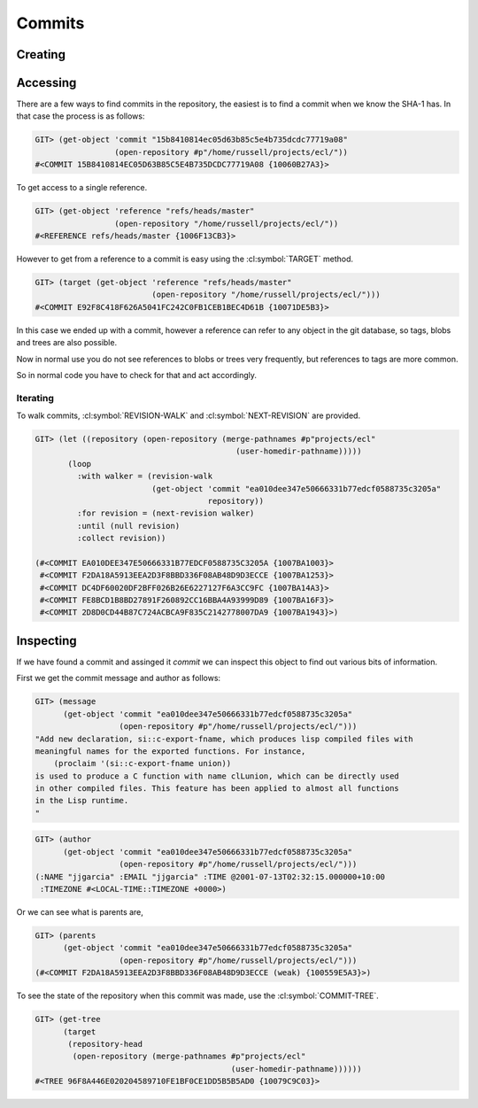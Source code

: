 Commits
=======

.. cl:package:: cl-git

.. cl:type:: commit

Creating
--------

.. cl:function:: make-commit


Accessing
---------

.. cl:method:: get-object commit common-lisp:t common-lisp:t

.. cl:macro:: bind-git-commits

.. cl:method:: list-objects commit common-lisp:t

There are a few ways to find commits in the repository, the easiest is
to find a commit when we know the SHA-1 has. In that case the process
is as follows:

.. code-block:: common-lisp-repl

   GIT> (get-object 'commit "15b8410814ec05d63b85c5e4b735dcdc77719a08"
                    (open-repository #p"/home/russell/projects/ecl/"))
   #<COMMIT 15B8410814EC05D63B85C5E4B735DCDC77719A08 {10060B27A3}>

To get access to a single reference.

.. code-block:: common-lisp-repl

   GIT> (get-object 'reference "refs/heads/master"
                    (open-repository "/home/russell/projects/ecl/"))
   #<REFERENCE refs/heads/master {1006F13CB3}>

However to get from a reference to a commit is easy using the
:cl:symbol:`TARGET` method.

.. code-block:: common-lisp-repl

   GIT> (target (get-object 'reference "refs/heads/master"
                            (open-repository "/home/russell/projects/ecl/")))
   #<COMMIT E92F8C418F626A5041FC242C0FB1CEB1BEC4D61B {10071DE5B3}>

In this case we ended up with a commit, however a reference can refer
to any object in the git database, so tags, blobs and trees are also
possible.

Now in normal use you do not see references to blobs or trees very
frequently, but references to tags are more common.

So in normal code you have to check for that and act accordingly.

Iterating
~~~~~~~~~

.. cl:function:: revision-walk

.. cl:generic:: next-revision

To walk commits, :cl:symbol:`REVISION-WALK` and
:cl:symbol:`NEXT-REVISION` are provided.

.. code-block:: common-lisp-repl

   GIT> (let ((repository (open-repository (merge-pathnames #p"projects/ecl" 
                                              (user-homedir-pathname)))))
          (loop 
            :with walker = (revision-walk 
                            (get-object 'commit "ea010dee347e50666331b77edcf0588735c3205a" 
                                        repository))
            :for revision = (next-revision walker)
            :until (null revision)
            :collect revision))

   (#<COMMIT EA010DEE347E50666331B77EDCF0588735C3205A {1007BA1003}>
    #<COMMIT F2DA18A5913EEA2D3F8BBD336F08AB48D9D3ECCE {1007BA1253}>
    #<COMMIT DC4DF60020DF2BFF026B26E6227127F6A3CC9FC {1007BA14A3}>
    #<COMMIT FE8BCD1B8BD27891F260892CC16BBA4A93999D89 {1007BA16F3}>
    #<COMMIT 2D8D0CD44B87C724ACBCA9F835C2142778007DA9 {1007BA1943}>)


Inspecting
----------

.. cl:generic:: message

.. cl:generic:: author

.. cl:generic:: committer

.. cl:generic:: parents commit

.. cl:generic:: commit-tree

If we have found a commit and assinged it *commit* we can inspect this
object to find out various bits of information.

First we get the commit message and author as follows:


.. code-block:: common-lisp-repl

   GIT> (message
         (get-object 'commit "ea010dee347e50666331b77edcf0588735c3205a"
                     (open-repository #p"/home/russell/projects/ecl/")))
   "Add new declaration, si::c-export-fname, which produces lisp compiled files with
   meaningful names for the exported functions. For instance,
       (proclaim '(si::c-export-fname union))
   is used to produce a C function with name clLunion, which can be directly used
   in other compiled files. This feature has been applied to almost all functions
   in the Lisp runtime.
   "

.. code-block:: common-lisp-repl

   GIT> (author
         (get-object 'commit "ea010dee347e50666331b77edcf0588735c3205a"
                     (open-repository #p"/home/russell/projects/ecl/")))
   (:NAME "jjgarcia" :EMAIL "jjgarcia" :TIME @2001-07-13T02:32:15.000000+10:00
    :TIMEZONE #<LOCAL-TIME::TIMEZONE +0000>)

Or we can see what is parents are,

.. code-block:: common-lisp-repl


   GIT> (parents
         (get-object 'commit "ea010dee347e50666331b77edcf0588735c3205a"
                     (open-repository #p"/home/russell/projects/ecl/")))
   (#<COMMIT F2DA18A5913EEA2D3F8BBD336F08AB48D9D3ECCE (weak) {100559E5A3}>)

To see the state of the repository when this commit was made, use the
:cl:symbol:`COMMIT-TREE`.

.. code-block:: common-lisp-repl

   GIT> (get-tree
         (target
          (repository-head
           (open-repository (merge-pathnames #p"projects/ecl"
                                             (user-homedir-pathname))))))
   #<TREE 96F8A446E020204589710FE1BF0CE1DD5B5B5AD0 {10079C9C03}>

